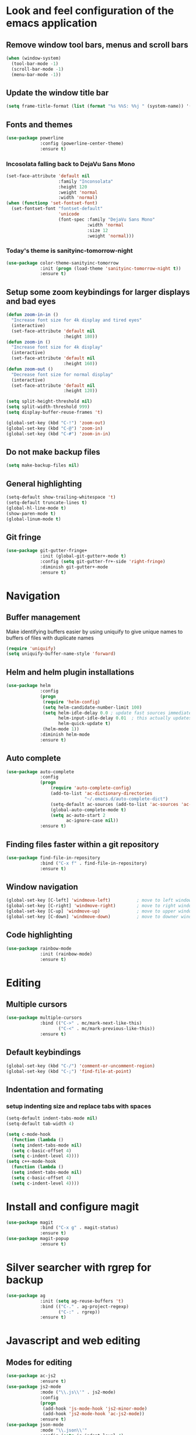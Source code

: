 * Look and feel configuration of the emacs application
** Remove window tool bars, menus and scroll bars
#+BEGIN_SRC emacs-lisp
(when (window-system)
  (tool-bar-mode -1)
  (scroll-bar-mode -1)
  (menu-bar-mode -1))
#+END_SRC


** Update the window title bar
#+BEGIN_SRC emacs-lisp
(setq frame-title-format (list (format "%s %%S: %%j " (system-name)) '(buffer-file-name "%f" (dired-directory dired-directory "%b"))))
#+END_SRC


** Fonts and themes
#+BEGIN_SRC emacs-lisp
(use-package powerline
             :config (powerline-center-theme)
             :ensure t)
#+END_SRC
*** Incosolata falling back to DejaVu Sans Mono
#+BEGIN_SRC emacs-lisp
(set-face-attribute 'default nil
                    :family "Inconsolata"
                    :height 120
                    :weight 'normal
                    :width 'normal)
(when (functionp 'set-fontset-font)
  (set-fontset-font "fontset-default"
                    'unicode
                    (font-spec :family "DejaVu Sans Mono"
                               :width 'normal
                               :size 12
                               :weight 'normal)))
#+END_SRC
*** Today's theme is sanityinc-tomorrow-night
#+BEGIN_SRC emacs-lisp
(use-package color-theme-sanityinc-tomorrow
             :init (progn (load-theme 'sanityinc-tomorrow-night t))
             :ensure t)
#+END_SRC


** Setup some zoom keybindings for larger displays and bad eyes
#+BEGIN_SRC emacs-lisp
(defun zoom-in-in ()
  "Increase font size for 4k display and tired eyes"
  (interactive)
  (set-face-attribute 'default nil
                      :height 180))
(defun zoom-in ()
  "Increase font size for 4k display"
  (interactive)
  (set-face-attribute 'default nil
                      :height 160))
(defun zoom-out ()
  "Decrease font size for normal display"
  (interactive)
  (set-face-attribute 'default nil
                      :height 120))

(setq split-height-threshold nil)
(setq split-width-threshold 999)
(setq display-buffer-reuse-frames 't)

(global-set-key (kbd "C-!") 'zoom-out)
(global-set-key (kbd "C-@") 'zoom-in)
(global-set-key (kbd "C-#") 'zoom-in-in)
#+END_SRC


** Do not make backup files
#+BEGIN_SRC emacs-lisp
(setq make-backup-files nil)
#+END_SRC



** General highlighting
#+BEGIN_SRC emacs-lisp
(setq-default show-trailing-whitespace 't)
(setq-default truncate-lines t)
(global-hl-line-mode t)
(show-paren-mode t)
(global-linum-mode t)
#+END_SRC


** Git fringe
#+BEGIN_SRC emacs-lisp
(use-package git-gutter-fringe+
             :init (global-git-gutter+-mode t)
             :config (setq git-gutter-fr+-side 'right-fringe)
             :diminish git-gutter+-mode
             :ensure t)
#+END_SRC


* Navigation
** Buffer management
Make identifying buffers easier by using uniquify to give unique names to buffers
of files with duplicate names
#+BEGIN_SRC emacs-lisp
(require 'uniquify)
(setq uniquify-buffer-name-style 'forward)
#+END_SRC


** Helm and helm plugin installations
#+BEGIN_SRC emacs-lisp
(use-package helm
             :config
             (progn
              (require 'helm-config)
              (setq helm-candidate-number-limit 100)
              (setq helm-idle-delay 0.0 ; update fast sources immediately (doesn't).
                    helm-input-idle-delay 0.01  ; this actually updates things relatively quickly.
                    helm-quick-update t)
              (helm-mode 1))
             :diminish helm-mode
             :ensure t)
#+END_SRC


** Auto complete
#+BEGIN_SRC emacs-lisp
(use-package auto-complete
             :config
             (progn
                 (require 'auto-complete-config)
                 (add-to-list 'ac-dictionary-directories
                              "~/.emacs.d/auto-complete-dict")
                 (setq-default ac-sources (add-to-list 'ac-sources 'ac-source-dictionary))
                 (global-auto-complete-mode t)
                 (setq ac-auto-start 2
                       ac-ignore-case nil))
             :ensure t)
#+END_SRC


** Finding files faster within a git repository
#+BEGIN_SRC emacs-lisp
(use-package find-file-in-repository
             :bind ("C-x f" . find-file-in-repository)
             :ensure t)
#+END_SRC


** Window navigation
#+BEGIN_SRC emacs-lisp
(global-set-key [C-left] 'windmove-left)          ; move to left window
(global-set-key [C-right] 'windmove-right)        ; move to right window
(global-set-key [C-up] 'windmove-up)              ; move to upper window
(global-set-key [C-down] 'windmove-down)          ; move to downer window
#+END_SRC


** Code highlighting
#+BEGIN_SRC emacs-lisp
(use-package rainbow-mode 
             :init (rainbow-mode)
             :ensure t)
#+END_SRC


* Editing
** Multiple cursors
#+BEGIN_SRC emacs-lisp
(use-package multiple-cursors
             :bind (("C->" . mc/mark-next-like-this)
                    ("C-<" . mc/mark-previous-like-this))
             :ensure t)
#+END_SRC


** Default keybindings
#+BEGIN_SRC emacs-lisp
(global-set-key (kbd "C-/") 'comment-or-uncomment-region)
(global-set-key (kbd "C-;") 'find-file-at-point)
#+END_SRC


** Indentation and formating
*** setup indenting size and replace tabs with spaces
#+BEGIN_SRC emacs-lisp
(setq-default indent-tabs-mode nil)
(setq-default tab-width 4)

(setq c-mode-hook
  (function (lambda ()
  (setq indent-tabs-mode nil)
  (setq c-basic-offset 4)
  (setq c-indent-level 4))))
(setq c++-mode-hook
  (function (lambda ()
  (setq indent-tabs-mode nil)
  (setq c-basic-offset 4)
  (setq c-indent-level 4))))
#+END_SRC


* Install and configure magit
#+BEGIN_SRC emacs-lisp
(use-package magit
             :bind ("C-x g" . magit-status)
             :ensure t)
(use-package magit-popup
             :ensure t)
#+END_SRC


* Silver searcher with rgrep for backup
#+BEGIN_SRC emacs-lisp
(use-package ag
             :init (setq ag-reuse-buffers 't)
             :bind (("C-." . ag-project-regexp)
                    ("C-:" . rgrep))
             :ensure t)
#+END_SRC


* Javascript and web editing
** Modes for editing
#+BEGIN_SRC emacs-lisp
(use-package ac-js2
             :ensure t)
(use-package js2-mode
             :mode ("\\.js\\'" . js2-mode)
             :config
             (progn
              (add-hook 'js-mode-hook 'js2-minor-mode)
              (add-hook 'js2-mode-hook 'ac-js2-mode))
             :ensure t)
(use-package json-mode
             :mode "\\.json\\'"
             :config (setq js-indent-level 4)
             :ensure t)
(use-package less-css-mode
             :mode "\\.less\\'"
             :ensure t)
(use-package web-mode
             :config (setq web-mode-markup-indent-offset 2)
             :mode (("\\.html\\'" . web-mode)
                    ("\\.ejs\\'" . web-mode)
                    ("\\.tpl\\'" . web-mode))
             :ensure t)
#+END_SRC


* Flycheck mode
#+BEGIN_SRC emacs-lisp
(use-package flycheck
             :config
             (progn
              (add-hook 'after-init-hook #'global-flycheck-mode)
              (setq-default flycheck-disabled-checkers
                            (append flycheck-disabled-checkers
                                    '(javascript-jshint)
                                    '(json-jsonlist)))
              (flycheck-add-mode 'javascript-eslint 'js2-mode))
             :diminish flycheck-mode
             :ensure t)
#+END_SRC


* Docker and Dockerfile modes
#+BEGIN_SRC emacs-lisp
(use-package docker
             :ensure t)
(use-package dockerfile-mode
             :mode "Dockerfile.*\\'"
             :ensure t)
#+END_SRC

